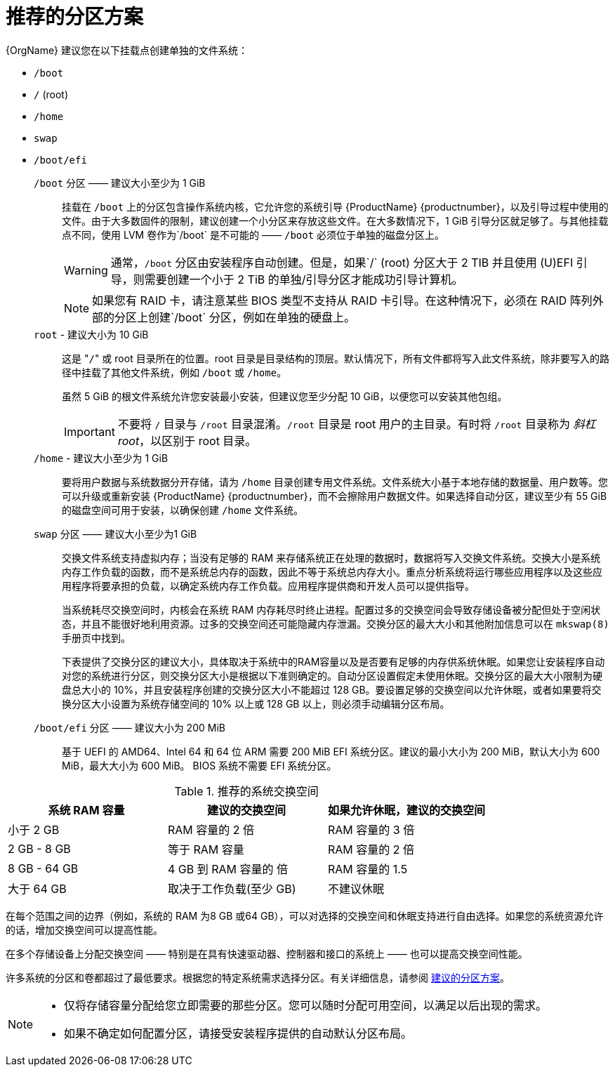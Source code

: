 [id="recommended-partitioning-scheme_{context}"]
= 推荐的分区方案

{OrgName} 建议您在以下挂载点创建单独的文件系统：

* `/boot`

* `/` (root)

* `/home`

* `swap`

* `/boot/efi`



`/boot` 分区 —— 建议大小至少为 1 GiB::
+
挂载在 `/boot` 上的分区包含操作系统内核，它允许您的系统引导 {ProductName} {productnumber}，以及引导过程中使用的文件。由于大多数固件的限制，建议创建一个小分区来存放这些文件。在大多数情况下，1 GiB 引导分区就足够了。与其他挂载点不同，使用 LVM 卷作为`/boot` 是不可能的 —— `/boot` 必须位于单独的磁盘分区上。
+
WARNING: 通常，`/boot` 分区由安装程序自动创建。但是，如果`/` (root) 分区大于 2 TIB 并且使用 (U)EFI 引导，则需要创建一个小于 2 TiB 的单独/引导分区才能成功引导计算机。
+
NOTE: 如果您有 RAID 卡，请注意某些 BIOS 类型不支持从 RAID 卡引导。在这种情况下，必须在 RAID 阵列外部的分区上创建`/boot` 分区，例如在单独的硬盘上。

`root` - 建议大小为 10 GiB::
+
这是 "pass:attributes[{blank}]`/`pass:attributes[{blank}]" 或 root 目录所在的位置。root 目录是目录结构的顶层。默认情况下，所有文件都将写入此文件系统，除非要写入的路径中挂载了其他文件系统，例如 `/boot` 或 `/home`。
+
虽然 5 GiB 的根文件系统允许您安装最小安装，但建议您至少分配 10 GiB，以便您可以安装其他包组。
+
IMPORTANT: 不要将 `/` 目录与 `/root` 目录混淆。`/root` 目录是 root 用户的主目录。有时将 `/root` 目录称为 _斜杠 root_，以区别于 root 目录。

`/home` - 建议大小至少为 1 GiB::
+
要将用户数据与系统数据分开存储，请为 `/home` 目录创建专用文件系统。文件系统大小基于本地存储的数据量、用户数等。您可以升级或重新安装 {ProductName} {productnumber}，而不会擦除用户数据文件。如果选择自动分区，建议至少有 55 GiB 的磁盘空间可用于安装，以确保创建 `/home` 文件系统。

`swap` 分区 —— 建议大小至少为1 GiB::
+
交换文件系统支持虚拟内存；当没有足够的 RAM 来存储系统正在处理的数据时，数据将写入交换文件系统。交换大小是系统内存工作负载的函数，而不是系统总内存的函数，因此不等于系统总内存大小。重点分析系统将运行哪些应用程序以及这些应用程序将要承担的负载，以确定系统内存工作负载。应用程序提供商和开发人员可以提供指导。
+
当系统耗尽交换空间时，内核会在系统 RAM 内存耗尽时终止进程。配置过多的交换空间会导致存储设备被分配但处于空闲状态，并且不能很好地利用资源。过多的交换空间还可能隐藏内存泄漏。交换分区的最大大小和其他附加信息可以在 `mkswap(8)` 手册页中找到。
+
下表提供了交换分区的建议大小，具体取决于系统中的RAM容量以及是否要有足够的内存供系统休眠。如果您让安装程序自动对您的系统进行分区，则交换分区大小是根据以下准则确定的。自动分区设置假定未使用休眠。交换分区的最大大小限制为硬盘总大小的 10%，并且安装程序创建的交换分区大小不能超过 128 GB。要设置足够的交换空间以允许休眠，或者如果要将交换分区大小设置为系统存储空间的 10% 以上或 128 GB 以上，则必须手动编辑分区布局。

`/boot/efi` 分区 —— 建议大小为 200 MiB::

基于 UEFI 的 AMD64、Intel 64 和 64 位 ARM 需要 200 MiB EFI 系统分区。建议的最小大小为 200 MiB，默认大小为 600 MiB，最大大小为 600 MiB。
BIOS 系统不需要 EFI 系统分区。

.推荐的系统交换空间

[options="header"]
|===
|系统 RAM 容量|建议的交换空间|如果允许休眠，建议的交换空间
|小于 2 GB|RAM 容量的 2 倍|RAM 容量的 3 倍
|2 GB - 8 GB|等于 RAM 容量|RAM 容量的 2 倍
|8 GB - 64 GB|4 GB 到 RAM 容量的  倍|RAM 容量的 1.5
|大于 64 GB|取决于工作负载(至少  GB)|不建议休眠
|===

在每个范围之间的边界（例如，系统的 RAM 为8 GB 或64 GB），可以对选择的交换空间和休眠支持进行自由选择。如果您的系统资源允许的话，增加交换空间可以提高性能。

在多个存储设备上分配交换空间 —— 特别是在具有快速驱动器、控制器和接口的系统上 —— 也可以提高交换空间性能。

许多系统的分区和卷都超过了最低要求。根据您的特定系统需求选择分区。有关详细信息，请参阅 xref:standard-install:assembly_partitioning-reference.adoc#recommended-partitioning-scheme_partitioning-reference[建议的分区方案]。

[NOTE]
====
* 仅将存储容量分配给您立即需要的那些分区。您可以随时分配可用空间，以满足以后出现的需求。
* 如果不确定如何配置分区，请接受安装程序提供的自动默认分区布局。
====


// ...as described in installation-destination_graphical-installation.
// To learn about a more flexible method for storage management, see appe-lvm-overview.
